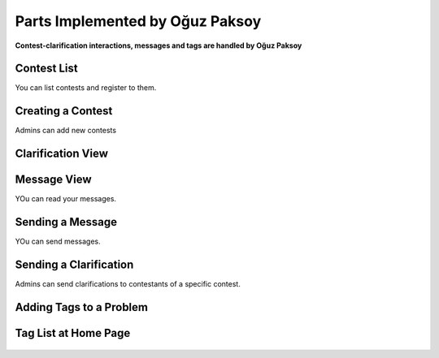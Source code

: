 Parts Implemented by Oğuz Paksoy
================================

**Contest-clarification interactions, messages and tags are handled by Oğuz Paksoy**

Contest List
------------

You can list contests and register to them.

.. figure:: contests.png
    :scale: 100 %
    :alt: Contest list.

Creating a Contest
------------------

Admins can add new contests

.. figure:: add_contest.png
    :scale: 100 %
    :alt: Adding contest.

Clarification View
------------------

.. figure:: clarification_view.png
    :scale: 100 %
    :alt: Problem Statement.

Message View
------------

YOu can read your messages.

.. figure:: message.png
    :scale: 100 %
    :alt: Message

Sending a Message
-----------------

YOu can send messages.

.. figure:: send_message.png
    :scale: 100 %
    :alt: Problem Statement.

Sending a Clarification
-----------------------

Admins can send clarifications to contestants of a specific contest.

.. figure:: send_clarification.png
    :scale: 100 %
    :alt: Clarification send.

Adding Tags to a Problem
------------------------

.. figure:: add_problem.png
    :scale: 100 %
    :alt: Tag.

Tag List at Home Page
---------------------

.. figure:: home.png
    :scale: 100 %
    :alt: Tags.
